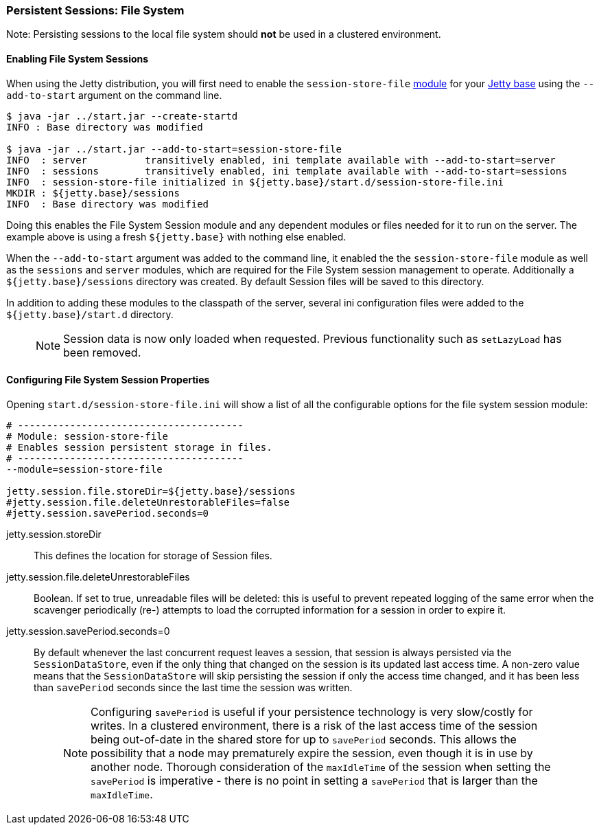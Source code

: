 //
//  ========================================================================
//  Copyright (c) 1995-2020 Mort Bay Consulting Pty Ltd and others.
//  ========================================================================
//  All rights reserved. This program and the accompanying materials
//  are made available under the terms of the Eclipse Public License v1.0
//  and Apache License v2.0 which accompanies this distribution.
//
//      The Eclipse Public License is available at
//      http://www.eclipse.org/legal/epl-v10.html
//
//      The Apache License v2.0 is available at
//      http://www.opensource.org/licenses/apache2.0.php
//
//  You may elect to redistribute this code under either of these licenses.
//  ========================================================================
//

[[configuring-sessions-file-system]]

=== Persistent Sessions: File System

Note: Persisting sessions to the local file system should *not* be used in a clustered environment.

==== Enabling File System Sessions

When using the Jetty distribution, you will first need to enable the `session-store-file` link:#startup-modules[module] for your link:#startup-base-and-home[Jetty base] using the `--add-to-start` argument on the command line.

[source, screen, ]
----
$ java -jar ../start.jar --create-startd
INFO : Base directory was modified

$ java -jar ../start.jar --add-to-start=session-store-file
INFO  : server          transitively enabled, ini template available with --add-to-start=server
INFO  : sessions        transitively enabled, ini template available with --add-to-start=sessions
INFO  : session-store-file initialized in ${jetty.base}/start.d/session-store-file.ini
MKDIR : ${jetty.base}/sessions
INFO  : Base directory was modified
----

Doing this enables the File System Session module and any dependent modules or files needed for it to run on the server.
The example above is using a fresh `${jetty.base}` with nothing else enabled.

When the `--add-to-start` argument was added to the command line, it enabled the the `session-store-file` module as well as the `sessions` and `server` modules, which are required for the File System session management to operate.
Additionally a `${jetty.base}/sessions` directory was created.
By default Session files will be saved to this directory.

In addition to adding these modules to the classpath of the server, several ini configuration files were added to the `${jetty.base}/start.d` directory.

____
[NOTE]
Session data is now only loaded when requested.
Previous functionality such as `setLazyLoad` has been removed.
____

==== Configuring File System Session Properties

Opening `start.d/session-store-file.ini` will show a list of all the configurable options for the file system session module:

[source, screen, ]
----
# ---------------------------------------
# Module: session-store-file
# Enables session persistent storage in files.
# ---------------------------------------
--module=session-store-file

jetty.session.file.storeDir=${jetty.base}/sessions
#jetty.session.file.deleteUnrestorableFiles=false
#jetty.session.savePeriod.seconds=0
----

jetty.session.storeDir::
This defines the location for storage of Session files.
jetty.session.file.deleteUnrestorableFiles::
Boolean.
If set to true, unreadable files will be deleted: this is useful to prevent repeated logging of the same error when the scavenger periodically (re-) attempts to load the corrupted information for a session in order to expire it.
jetty.session.savePeriod.seconds=0::
By default whenever the last concurrent request leaves a session, that session is always persisted via the `SessionDataStore`, even if the only thing that changed on the session is its updated last access time.
A non-zero value means that the `SessionDataStore` will skip persisting the session if only the access time changed, and it has been less than `savePeriod` seconds since the last time the session was written.
+
____
[NOTE]
Configuring `savePeriod` is useful if your persistence technology is very slow/costly for writes.
In a clustered environment, there is a risk of the last access time of the session being out-of-date in the shared store for up to `savePeriod` seconds.
This allows the possibility that a node may prematurely expire the session, even though it is in use by another node.
Thorough consideration of the `maxIdleTime` of the session when setting the `savePeriod` is imperative - there is no point in setting a `savePeriod` that is larger than the `maxIdleTime`.
____
